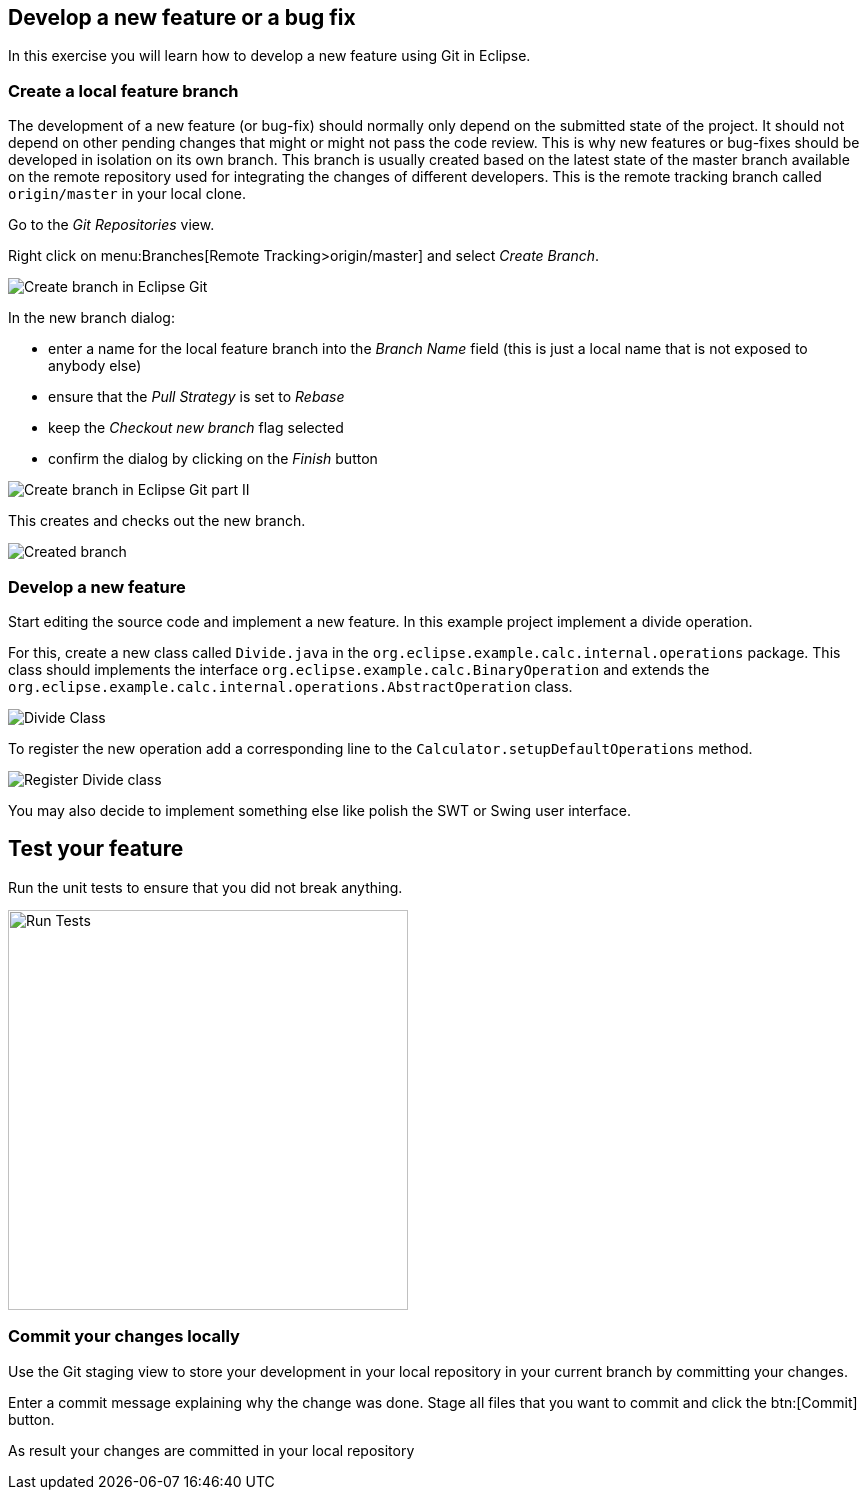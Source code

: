 [[_develop_a_feature_bug_fix]]
== Develop a new feature or a bug fix

In this exercise you will learn how to develop a new feature using Git in Eclipse.
	
[[egitexercise_create_a_local_feature_branch]]
=== Create a local feature branch
		
The development of a new feature (or bug-fix) should normally only depend on the submitted state of the project.
It should not depend on other pending changes that might or might not pass the code review. 
This is why new features or bug-fixes should be developed in isolation on its own branch. 
This branch is usually created based on the latest state of the master branch available on the remote repository used for integrating the changes of different developers.
This is the remote tracking branch called `origin/master` in your local clone.
		
		
Go to the _Git Repositories_ view.
		
		
Right click on menu:Branches[Remote Tracking>origin/master] and select _Create Branch_.
		
		
image:img/create-branch.png[Create branch in Eclipse Git]
		
In the new branch dialog:

* enter a name for the local feature branch into the _Branch Name_ field (this is just a local name that is not exposed to anybody else)
* ensure that the _Pull Strategy_ is set to _Rebase_
* keep the _Checkout new branch_ flag selected
* confirm the dialog by clicking on the _Finish_ button

image:img/create-branch-dialog.png[Create branch in Eclipse Git part II]			
		
This creates and checks out the new branch.

image:img/new-branch-checked-out.png[Created branch]			

[[_develop_a_new_feature]]
=== Develop a new feature

Start editing the source code and implement a new feature. 
In this example project implement a divide operation.
		
For this, create a new class called `Divide.java` in the  `org.eclipse.example.calc.internal.operations` package.
This class should implements the interface `org.eclipse.example.calc.BinaryOperation` and extends the  `org.eclipse.example.calc.internal.operations.AbstractOperation` class.

image:img/divide-class.png[Divide Class]				
		
		
To register the new operation add a corresponding line to the `Calculator.setupDefaultOperations` method.
	
image:img/register-divide.png[Register Divide class]	
		
		
You may also decide to implement something else like polish the SWT or Swing user interface.

[[_test_your_feature]]

== Test your feature

Run the unit tests to ensure that you did not break anything.
		
image:img/run-tests.png[Run Tests, 400, 400]	

[[_commit_your_changes_locally]]
=== Commit your changes locally
		
Use the Git staging view to store your development in your local repository in your current branch by committing your changes.
		
Enter a commit message explaining why the change was done.
Stage all files that you want to commit and click the btn:[Commit] button.

As result your changes are committed in your local repository
		
